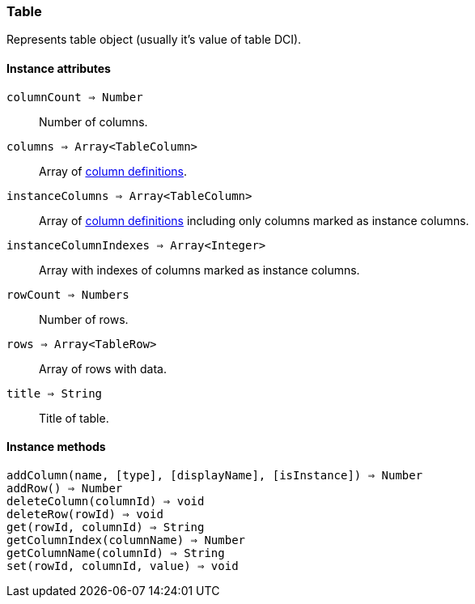 [.nxsl-class]
[[class-table]]
=== Table

Represents table object (usually it's value of table DCI).

// TODO

==== Instance attributes

`columnCount => Number`::
Number of columns.

`columns => Array<TableColumn>`::
Array of <<class-tablecolumn,column definitions>>.

`instanceColumns => Array<TableColumn>`::
Array of <<class-tablecolumn,column definitions>> including only columns marked as instance columns. 

`instanceColumnIndexes => Array<Integer>`::
Array with indexes of columns marked as instance columns. 

`rowCount => Numbers`::
Number of rows.

`rows => Array<TableRow>`::
Array of rows with data.

`title => String`::
Title of table.

==== Instance methods

`addColumn(name, [type], [displayName], [isInstance]) => Number`::
// TODO: 

`addRow() => Number`::
// TODO: 

`deleteColumn(columnId) => void`::
// TODO: 

`deleteRow(rowId) => void`::
// TODO: 

`get(rowId, columnId) => String`::
// TODO: 

`getColumnIndex(columnName) => Number`::
// TODO: 

`getColumnName(columnId) => String`::
// TODO: 

`set(rowId, columnId, value) => void`::
// TODO: 


